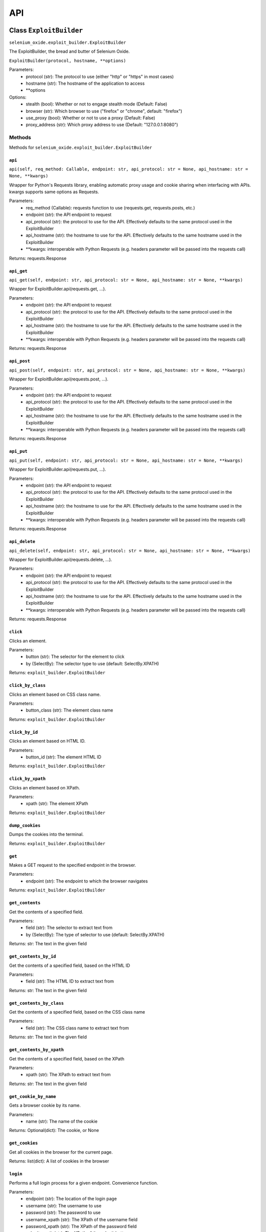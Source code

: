 API
===

Class ``ExploitBuilder``
------------------------
``selenium_oxide.exploit_builder.ExploitBuilder``

The ExploitBuilder, the bread and butter of Selenium Oxide.

``ExploitBuilder(protocol, hostname, **options)``

Parameters:
    * protocol (str): The protocol to use (either "http" or "https" in most cases)
    * hostname (str): The hostname of the application to access
    * \*\*options

Options:
    * stealth (bool): Whether or not to engage stealth mode (Default: False)
    * browser (str): Which browser to use ("firefox" or "chrome", default: "firefox")
    * use_proxy (bool): Whether or not to use a proxy (Default: False)
    * proxy_address (str): Which proxy address to use (Default: "127.0.0.1:8080")

Methods
#######

Methods for ``selenium_oxide.exploit_builder.ExploitBuilder``

``api``
~~~~~~~
``api(self, req_method: Callable, endpoint: str, api_protocol: str = None, api_hostname: str = None, **kwargs)``

Wrapper for Python's Requests library, enabling automatic proxy usage and cookie sharing when interfacing with APIs. 
kwargs supports same options as Requests.

Parameters:
    * req_method (Callable): requests function to use (requests.get, requests.posts, etc.)
    * endpoint (str): the API endpoint to request
    * api_protocol (str): the protocol to use for the API. Effectively defaults to the same protocol used in the ExploitBuilder
    * api_hostname (str): the hostname to use for the API. Effectively defaults to the same hostname used in the ExploitBuilder
    * \*\*kwargs: interoperable with Python Requests (e.g. headers parameter will be passed into the requests call)

Returns:
requests.Response

``api_get``
~~~~~~~~~~~
``api_get(self, endpoint: str, api_protocol: str = None, api_hostname: str = None, **kwargs)``

Wrapper for ExploitBuilder.api(requests.get, ...).

Parameters:
    * endpoint (str): the API endpoint to request
    * api_protocol (str): the protocol to use for the API. Effectively defaults to the same protocol used in the ExploitBuilder
    * api_hostname (str): the hostname to use for the API. Effectively defaults to the same hostname used in the ExploitBuilder
    * \*\*kwargs: interoperable with Python Requests (e.g. headers parameter will be passed into the requests call)

Returns:
requests.Response

``api_post``
~~~~~~~~~~~~
``api_post(self, endpoint: str, api_protocol: str = None, api_hostname: str = None, **kwargs)``

Wrapper for ExploitBuilder.api(requests.post, ...).

Parameters:
    * endpoint (str): the API endpoint to request
    * api_protocol (str): the protocol to use for the API. Effectively defaults to the same protocol used in the ExploitBuilder
    * api_hostname (str): the hostname to use for the API. Effectively defaults to the same hostname used in the ExploitBuilder
    * \*\*kwargs: interoperable with Python Requests (e.g. headers parameter will be passed into the requests call)

Returns:
requests.Response

``api_put``
~~~~~~~~~~~
``api_put(self, endpoint: str, api_protocol: str = None, api_hostname: str = None, **kwargs)``

Wrapper for ExploitBuilder.api(requests.put, ...).

Parameters:
    * endpoint (str): the API endpoint to request
    * api_protocol (str): the protocol to use for the API. Effectively defaults to the same protocol used in the ExploitBuilder
    * api_hostname (str): the hostname to use for the API. Effectively defaults to the same hostname used in the ExploitBuilder
    * \*\*kwargs: interoperable with Python Requests (e.g. headers parameter will be passed into the requests call)

Returns:
requests.Response

``api_delete``
~~~~~~~~~~~~~~
``api_delete(self, endpoint: str, api_protocol: str = None, api_hostname: str = None, **kwargs)``

Wrapper for ExploitBuilder.api(requests.delete, ...).

Parameters:
    * endpoint (str): the API endpoint to request
    * api_protocol (str): the protocol to use for the API. Effectively defaults to the same protocol used in the ExploitBuilder
    * api_hostname (str): the hostname to use for the API. Effectively defaults to the same hostname used in the ExploitBuilder
    * \*\*kwargs: interoperable with Python Requests (e.g. headers parameter will be passed into the requests call)

Returns:
requests.Response

``click``
~~~~~~~~~~~~~~~~
Clicks an element.

Parameters:
    * button (str): The selector for the element to click
    * by (SelectBy): The selector type to use (default: SelectBy.XPATH)

Returns:
``exploit_builder.ExploitBuilder``

``click_by_class``
~~~~~~~~~~~~~~~~~~~~~~~~~
Clicks an element based on CSS class name.

Parameters:
    * button_class (str): The element class name

Returns:
``exploit_builder.ExploitBuilder``

``click_by_id``
~~~~~~~~~~~~~~~~~~~~~~
Clicks an element based on HTML ID.

Parameters:
    * button_id (str): The element HTML ID

Returns:
``exploit_builder.ExploitBuilder``

``click_by_xpath``
~~~~~~~~~~~~~~~~~~~~~~~~~
Clicks an element based on XPath.

Parameters:
    * xpath (str): The element XPath

Returns:
``exploit_builder.ExploitBuilder``

``dump_cookies``
~~~~~~~~~~~~~~~~~~~~~~~
Dumps the cookies into the terminal.

Returns:
``exploit_builder.ExploitBuilder``

``get``
~~~~~~~~~~~~~~
Makes a GET request to the specified endpoint in the browser.

Parameters:
    * endpoint (str): The endpoint to which the browser navigates

Returns:
``exploit_builder.ExploitBuilder``

``get_contents``
~~~~~~~~~~~~~~~~~~~~~~~
Get the contents of a specified field.

Parameters:
    * field (str): The selector to extract text from
    * by (SelectBy): The type of selector to use (default: SelectBy.XPATH)

Returns:
str: The text in the given field

``get_contents_by_id``
~~~~~~~~~~~~~~~~~~~~~~~~~~~~~
Get the contents of a specified field, based on the HTML ID

Parameters:
    * field (str): The HTML ID to extract text from

Returns:
str: The text in the given field

``get_contents_by_class``
~~~~~~~~~~~~~~~~~~~~~~~~~~~~~~~~
Get the contents of a specified field, based on the CSS class name

Parameters:
    * field (str): The CSS class name to extract text from

Returns:
str: The text in the given field

``get_contents_by_xpath``
~~~~~~~~~~~~~~~~~~~~~~~~~~~~~~~~
Get the contents of a specified field, based on the XPath

Parameters:
    * xpath (str): The XPath to extract text from

Returns:
str: The text in the given field

``get_cookie_by_name``
~~~~~~~~~~~~~~~~~~~~~~~~~~~~~
Gets a browser cookie by its name.

Parameters:
    * name (str): The name of the cookie

Returns:
Optional(dict): The cookie, or None

``get_cookies``
~~~~~~~~~~~~~~~~~~~~~~
Get all cookies in the browser for the current page.

Returns:
list(dict): A list of cookies in the browser

``login``
~~~~~~~~~~~~~~~~
Performs a full login process for a given endpoint. Convenience function.

Parameters:
    * endpoint (str): The location of the login page
    * username (str): The username to use
    * password (str): The password to use
    * username_xpath (str): The XPath of the username field
    * password_xpath (str): The XPath of the password field
    * submit_xpath (str): The XPath of the submit button

Returns:
``exploit_builder.ExploitBuilder``

``send_enter``
~~~~~~~~~~~~~~~~~~~~~
Simulates sending the enter key to a particular element.

Parameters:
    * field (str): The selector of the field
    * by (SelectBy): The selector type to use (default: SelectBy.XPATH)

Returns:
``exploit_builder.ExploitBuilder``

``send_enter_by_class``
~~~~~~~~~~~~~~~~~~~~~~~~~~~~~~
Simulates sending the enter key to a particular element selected by CSS class name.

Parameters:
    * field (str): The CSS Class name of the field to send enter in

Returns:
``exploit_builder.ExploitBuilder``

``send_enter_by_id``
~~~~~~~~~~~~~~~~~~~~~~~~~~~
Simulates sending the enter key to a particular element selected by HTML ID.

Parameters:
    * field (str): The HTML ID of the field to send enter in

Returns:
``exploit_builder.ExploitBuilder``

``send_enter_by_xpath``
~~~~~~~~~~~~~~~~~~~~~~~~~~~~~~
Simulates sending the enter key to a particular element selected by XPath.

Parameters:
    * field (str): The XPath of the field to send enter in

Returns:
``exploit_builder.ExploitBuilder``

``set_cookie``
~~~~~~~~~~~~~~~~~~~~~
Set a cookie in the browser.

Parameters:
    * name (str): The name of the cookie
    * value (str): The cookie's value
    * path (str): The path to which the cookie belongs
    * secure (bool): Whether or not the cookie has the Secure attribute

Returns:
``exploit_builder.ExploitBuilder``

``type_entry``
~~~~~~~~~~~~~~~~~~~~~
Send text to a particular field.

Parameters:
    * field (str): The selector of the field
    * entry (str): The text to enter into the field
    * by (SelectBy): The selector type to use (default: SelectBy.XPATH)

Returns:
``exploit_builder.ExploitBuilder``

``type_by_class``
~~~~~~~~~~~~~~~~~~~~~~~~
Send text to a particular field selected by CSS class name.

Parameters:
    * field (str): The CSS class name of the field
    * entry (str): The text to enter into the field

Returns:
``exploit_builder.ExploitBuilder``

``type_by_id``
~~~~~~~~~~~~~~~~~~~~~
Send text to a particular field selected by HTML ID.

Parameters:
    * field (str): The HTML ID of the field
    * entry (str): The text to enter into the field

Returns:
``exploit_builder.ExploitBuilder``

``type_by_xpath``
~~~~~~~~~~~~~~~~~~~~~~~~
Send text to a particular field selected by XPath.

Parameters:
    * field (str): The XPath of the field
    * entry (str): The text to enter into the field

Returns:
``exploit_builder.ExploitBuilder``

``wait_for_alert``
~~~~~~~~~~~~~~~~~~~~~~~~~
Waits for an alert to fire, looking for an optional marker.

Parameters:
    * timeout (int): The amount of time to wait for an alert
    * marker (Optional[str]): A known marker, used to detect XSS attacks

Returns:
bool: whether or not the alert fired

``wait_for_stealth``
~~~~~~~~~~~~~~~~~~~~~~~~~~~
Waits for a period of time based on the length of the entry.

Parameters:
    * entry (str): The entry to scale by

Returns:
``exploit_builder.ExploitBuilder``

Class ``SeO2User``
------------------------
``selenium_oxide.user_generator.SeO2User``

Generates an individual user for use with Selenium Oxide. Uses Faker.

``SeO2User(self, gen: Faker = None, locale: str = "en_US", **data)``

Parameters:
    * gen (faker.Faker): a Faker generator to use for the user. Defaults to an individually made generator.
    * locale (str): a locale to use for Faker. Defaults to "en_US".
    * \*\*data

Data:
All provided data is optional and overrides Faker profile generation.
    * name (str): The user's name
    * sex (str): The user's sex (usually "M" or "F") determines name gender in lieu of a provided name. Feel free to put "X" for a nonbinary name 
    * username (str): The user's username
    * email (str): The user's email
    * address (str): The user's address
    * birthdate (datetime.date): The user's date of birth

Methods
#######

Methods for ``selenium_oxide.user_generator.SeO2User``

``get_generator``
~~~~~~~~~~~~~~~~~
``get_generator(self)``

Getter method for the user's generator.

Returns:
``faker.Faker``